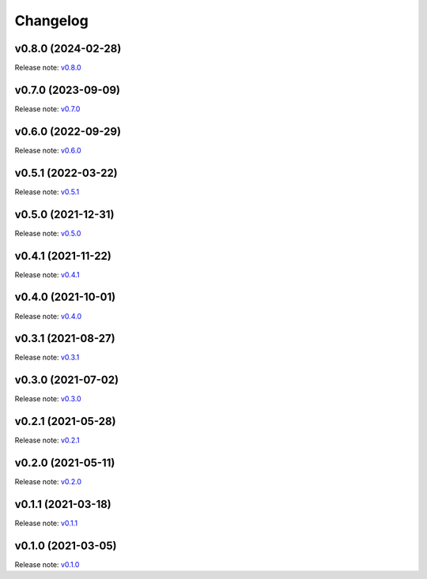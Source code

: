 Changelog
=========

v0.8.0 (2024-02-28)
-------------------
Release note: `v0.8.0 <https://github.com/mindee/doctr/releases/tag/v0.8.0>`_

v0.7.0 (2023-09-09)
-------------------
Release note: `v0.7.0 <https://github.com/mindee/doctr/releases/tag/v0.7.0>`_

v0.6.0 (2022-09-29)
-------------------
Release note: `v0.6.0 <https://github.com/mindee/doctr/releases/tag/v0.6.0>`_

v0.5.1 (2022-03-22)
-------------------
Release note: `v0.5.1 <https://github.com/mindee/doctr/releases/tag/v0.5.1>`_

v0.5.0 (2021-12-31)
-------------------
Release note: `v0.5.0 <https://github.com/mindee/doctr/releases/tag/v0.5.0>`_

v0.4.1 (2021-11-22)
-------------------
Release note: `v0.4.1 <https://github.com/mindee/doctr/releases/tag/v0.4.1>`_

v0.4.0 (2021-10-01)
-------------------
Release note: `v0.4.0 <https://github.com/mindee/doctr/releases/tag/v0.4.0>`_

v0.3.1 (2021-08-27)
-------------------
Release note: `v0.3.1 <https://github.com/mindee/doctr/releases/tag/v0.3.1>`_

v0.3.0 (2021-07-02)
-------------------
Release note: `v0.3.0 <https://github.com/mindee/doctr/releases/tag/v0.3.0>`_

v0.2.1 (2021-05-28)
-------------------
Release note: `v0.2.1 <https://github.com/mindee/doctr/releases/tag/v0.2.1>`_

v0.2.0 (2021-05-11)
-------------------
Release note: `v0.2.0 <https://github.com/mindee/doctr/releases/tag/v0.2.0>`_

v0.1.1 (2021-03-18)
-------------------
Release note: `v0.1.1 <https://github.com/mindee/doctr/releases/tag/v0.1.1>`_

v0.1.0 (2021-03-05)
-------------------
Release note: `v0.1.0 <https://github.com/mindee/doctr/releases/tag/v0.1.0>`_
